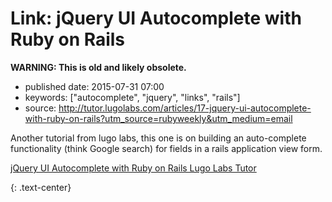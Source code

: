 * Link: jQuery UI Autocomplete with Ruby on Rails
  :PROPERTIES:
  :CUSTOM_ID: link-jquery-ui-autocomplete-with-ruby-on-rails
  :END:

*WARNING: This is old and likely obsolete.*

- published date: 2015-07-31 07:00
- keywords: ["autocomplete", "jquery", "links", "rails"]
- source: http://tutor.lugolabs.com/articles/17-jquery-ui-autocomplete-with-ruby-on-rails?utm_source=rubyweekly&utm_medium=email

Another tutorial from lugo labs, this one is on building an auto-complete functionality (think Google search) for fields in a rails application view form.

**** [[http://tutor.lugolabs.com/articles/17-jquery-ui-autocomplete-with-ruby-on-rails?utm_source=rubyweekly&utm_medium=email][jQuery UI Autocomplete with Ruby on Rails Lugo Labs Tutor]]
     :PROPERTIES:
     :CUSTOM_ID: jquery-ui-autocomplete-with-ruby-on-rails-lugo-labs-tutor
     :END:

{: .text-center}
